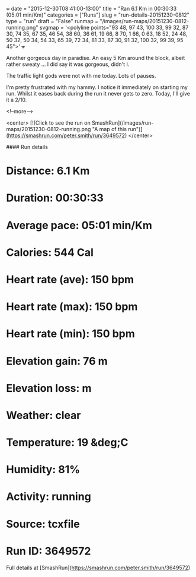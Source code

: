 +++
date = "2015-12-30T08:41:00-13:00"
title = "Ran 6.1 Km in 00:30:33 (05:01 min/Km)"
categories = ["Runs"]
slug = "run-details-20151230-0812"
type = "run"
draft = "False"
runmap = "/images/run-maps/20151230-0812-running.png"
svgmap = '<polyline points="93 48, 97 43, 100 33, 99 32, 87 30, 74 35, 67 35, 46 54, 38 60, 36 61, 19 66, 8 70, 1 66, 0 63, 18 52, 24 48, 50 32, 50 34, 54 33, 65 39, 72 34, 81 33, 87 30, 91 32, 100 32, 99 39, 95 45">'
+++

Another gorgeous day in paradise. An easy 5 Km around the block, albeit rather sweaty ... I did say it was gorgeous, didn't I. 

The traffic light gods were not with me today. Lots of pauses. 

I'm pretty frustrated with my hammy. I notice it immediately on starting my run. Whilst it eases back during the run it never gets to zero. Today, I'll give it a 2/10. 



<!--more-->

<center>
[![Click to see the run on SmashRun](/images/run-maps/20151230-0812-running.png "A map of this run")](https://smashrun.com/peter.smith/run/3649572)
</center>

#### Run details

* Distance: 6.1 Km
* Duration: 00:30:33
* Average pace: 05:01 min/Km
* Calories: 544 Cal
* Heart rate (ave): 150 bpm
* Heart rate (max): 150 bpm
* Heart rate (min): 150 bpm
* Elevation gain: 76 m
* Elevation loss:  m
* Weather: clear
* Temperature: 19 &deg;C
* Humidity: 81%
* Activity: running
* Source: tcxfile
* Run ID: 3649572

Full details at [SmashRun](https://smashrun.com/peter.smith/run/3649572)